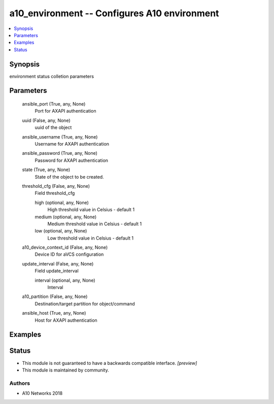 .. _a10_environment_module:


a10_environment -- Configures A10 environment
=============================================

.. contents::
   :local:
   :depth: 1


Synopsis
--------

environment status colletion parameters






Parameters
----------

  ansible_port (True, any, None)
    Port for AXAPI authentication


  uuid (False, any, None)
    uuid of the object


  ansible_username (True, any, None)
    Username for AXAPI authentication


  ansible_password (True, any, None)
    Password for AXAPI authentication


  state (True, any, None)
    State of the object to be created.


  threshold_cfg (False, any, None)
    Field threshold_cfg


    high (optional, any, None)
      High threshold value in Celsius - default 1


    medium (optional, any, None)
      Medium threshold value in Celsius - default 1


    low (optional, any, None)
      Low threshold value in Celsius - default 1



  a10_device_context_id (False, any, None)
    Device ID for aVCS configuration


  update_interval (False, any, None)
    Field update_interval


    interval (optional, any, None)
      Interval



  a10_partition (False, any, None)
    Destination/target partition for object/command


  ansible_host (True, any, None)
    Host for AXAPI authentication









Examples
--------

.. code-block:: yaml+jinja

    





Status
------




- This module is not guaranteed to have a backwards compatible interface. *[preview]*


- This module is maintained by community.



Authors
~~~~~~~

- A10 Networks 2018

